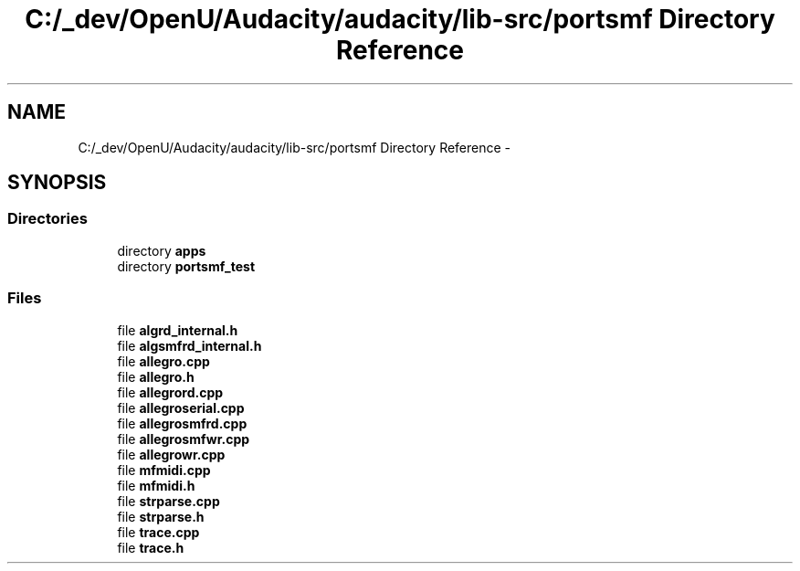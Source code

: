 .TH "C:/_dev/OpenU/Audacity/audacity/lib-src/portsmf Directory Reference" 3 "Thu Apr 28 2016" "Audacity" \" -*- nroff -*-
.ad l
.nh
.SH NAME
C:/_dev/OpenU/Audacity/audacity/lib-src/portsmf Directory Reference \- 
.SH SYNOPSIS
.br
.PP
.SS "Directories"

.in +1c
.ti -1c
.RI "directory \fBapps\fP"
.br
.ti -1c
.RI "directory \fBportsmf_test\fP"
.br
.in -1c
.SS "Files"

.in +1c
.ti -1c
.RI "file \fBalgrd_internal\&.h\fP"
.br
.ti -1c
.RI "file \fBalgsmfrd_internal\&.h\fP"
.br
.ti -1c
.RI "file \fBallegro\&.cpp\fP"
.br
.ti -1c
.RI "file \fBallegro\&.h\fP"
.br
.ti -1c
.RI "file \fBallegrord\&.cpp\fP"
.br
.ti -1c
.RI "file \fBallegroserial\&.cpp\fP"
.br
.ti -1c
.RI "file \fBallegrosmfrd\&.cpp\fP"
.br
.ti -1c
.RI "file \fBallegrosmfwr\&.cpp\fP"
.br
.ti -1c
.RI "file \fBallegrowr\&.cpp\fP"
.br
.ti -1c
.RI "file \fBmfmidi\&.cpp\fP"
.br
.ti -1c
.RI "file \fBmfmidi\&.h\fP"
.br
.ti -1c
.RI "file \fBstrparse\&.cpp\fP"
.br
.ti -1c
.RI "file \fBstrparse\&.h\fP"
.br
.ti -1c
.RI "file \fBtrace\&.cpp\fP"
.br
.ti -1c
.RI "file \fBtrace\&.h\fP"
.br
.in -1c
